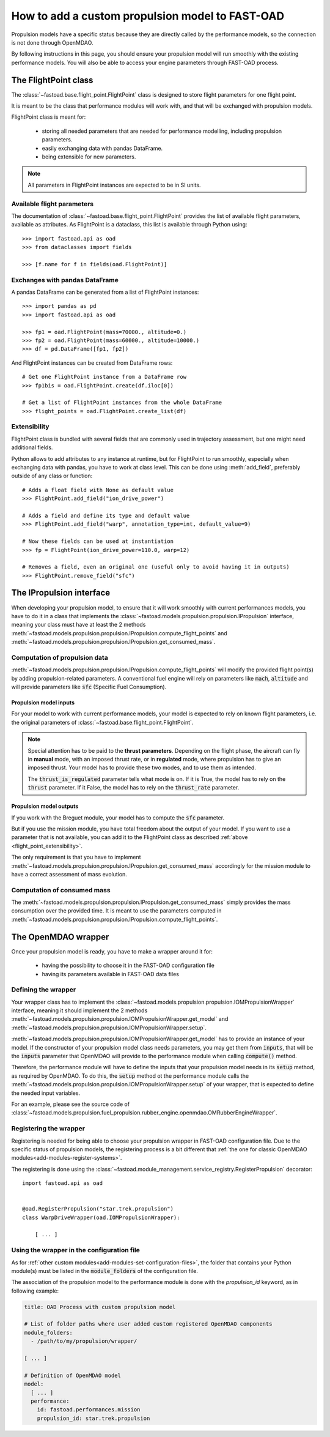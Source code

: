 .. _add-propulsion-module:

#################################################
How to add a custom propulsion model to FAST-OAD
#################################################

Propulsion models have a specific status because they are directly called by
the performance models, so the connection is not done through OpenMDAO.

By following instructions in this page, you should ensure your propulsion model
will run smoothly with the existing performance models. You will also be able
to access your engine parameters through FAST-OAD process.

*********************
The FlightPoint class
*********************

The :class:`~fastoad.base.flight_point.FlightPoint` class is designed to store
flight parameters for one flight point.

It is meant to be the class that performance modules will work with, and that
will be exchanged with propulsion models.

FlightPoint class is meant for:

    - storing all needed parameters that are needed for performance modelling,
      including propulsion parameters.
    - easily exchanging data with pandas DataFrame.
    - being extensible for new parameters.

.. note::

    All parameters in FlightPoint instances are expected to be in SI units.

Available flight parameters
===========================
The documentation of :class:`~fastoad.base.flight_point.FlightPoint` provides
the list of available flight parameters, available as attributes.
As FlightPoint is a dataclass, this list is available through Python using::

    >>> import fastoad.api as oad
    >>> from dataclasses import fields

    >>> [f.name for f in fields(oad.FlightPoint)]

Exchanges with pandas DataFrame
===============================
A pandas DataFrame can be generated from a list of FlightPoint instances::

    >>> import pandas as pd
    >>> import fastoad.api as oad

    >>> fp1 = oad.FlightPoint(mass=70000., altitude=0.)
    >>> fp2 = oad.FlightPoint(mass=60000., altitude=10000.)
    >>> df = pd.DataFrame([fp1, fp2])

And FlightPoint instances can be created from DataFrame rows::

    # Get one FlightPoint instance from a DataFrame row
    >>> fp1bis = oad.FlightPoint.create(df.iloc[0])

    # Get a list of FlightPoint instances from the whole DataFrame
    >>> flight_points = oad.FlightPoint.create_list(df)


.. _flight_point_extensibility:

Extensibility
=============
FlightPoint class is bundled with several fields that are commonly used in trajectory
assessment, but one might need additional fields.

Python allows to add attributes to any instance at runtime, but for FlightPoint to run
smoothly, especially when exchanging data with pandas, you have to work at class level.
This can be done using :meth:`add_field`, preferably outside of any class or function::

    # Adds a float field with None as default value
    >>> FlightPoint.add_field("ion_drive_power")

    # Adds a field and define its type and default value
    >>> FlightPoint.add_field("warp", annotation_type=int, default_value=9)

    # Now these fields can be used at instantiation
    >>> fp = FlightPoint(ion_drive_power=110.0, warp=12)

    # Removes a field, even an original one (useful only to avoid having it in outputs)
    >>> FlightPoint.remove_field("sfc")

*************************
The IPropulsion interface
*************************

When developing your propulsion model, to ensure that it will work smoothly
with current performances models, you have to do it in a class that
implements the :class:`~fastoad.models.propulsion.propulsion.IPropulsion`
interface, meaning your class must have at least the 2 methods
:meth:`~fastoad.models.propulsion.propulsion.IPropulsion.compute_flight_points`
and :meth:`~fastoad.models.propulsion.propulsion.IPropulsion.get_consumed_mass`.

Computation of propulsion data
==============================
:meth:`~fastoad.models.propulsion.propulsion.IPropulsion.compute_flight_points`
will modify the provided flight point(s) by adding propulsion-related parameters.
A conventional fuel engine will rely on parameters like :code:`mach`,
:code:`altitude` and will provide parameters like :code:`sfc` (Specific Fuel
Consumption).

Propulsion model inputs
-----------------------

For your model to work with current performance models, your model is expected
to rely on known flight parameters, i.e. the original parameters of
:class:`~fastoad.base.flight_point.FlightPoint`.

.. note::

    Special attention has to be paid to the **thrust parameters**. Depending on the
    flight phase, the aircraft can fly in **manual** mode, with an imposed thrust
    rate, or in **regulated** mode, where propulsion has to give an imposed thrust.
    Your model has to provide these two modes, and to use them as intended.

    The :code:`thrust_is_regulated` parameter tells what mode is on. If it is True,
    the model has to rely on the :code:`thrust` parameter. If it False, the model has to
    rely on the :code:`thrust_rate` parameter.


Propulsion model outputs
------------------------

If you work with the Breguet module, your model has to compute the
:code:`sfc` parameter.

But if you use the mission module, you have total freedom about the output of
your model. If you want to use a parameter that is not available, you can add
it to the FlightPoint class as described
:ref:`above <flight_point_extensibility>`.

The only requirement is that you have to implement
:meth:`~fastoad.models.propulsion.propulsion.IPropulsion.get_consumed_mass`
accordingly for the mission module to have a correct assessment of mass
evolution.

Computation of consumed mass
============================
The :meth:`~fastoad.models.propulsion.propulsion.IPropulsion.get_consumed_mass`
simply provides the mass consumption over the provided time.
It is meant to use the parameters computed in
:meth:`~fastoad.models.propulsion.propulsion.IPropulsion.compute_flight_points`.


********************
The OpenMDAO wrapper
********************
Once your propulsion model is ready, you have to make a wrapper around it for:

    - having the possibility to choose it in the FAST-OAD configuration file
    - having its parameters available in FAST-OAD data files

Defining the wrapper
====================
Your wrapper class has to implement the
:class:`~fastoad.models.propulsion.propulsion.IOMPropulsionWrapper` interface,
meaning it should implement the 2 methods :meth:`~fastoad.models.propulsion.propulsion.IOMPropulsionWrapper.get_model`
and :meth:`~fastoad.models.propulsion.propulsion.IOMPropulsionWrapper.setup`.

:meth:`~fastoad.models.propulsion.propulsion.IOMPropulsionWrapper.get_model` has
to provide an instance of your model. If the constructor of your propulsion
model class needs parameters, you may get them from :code:`inputs`, that will
be the :code:`inputs` parameter that OpenMDAO will provide to the performance
module when calling :code:`compute()` method.

Therefore, the performance module will have to define the inputs that your
propulsion model needs in its :code:`setup` method, as required by OpenMDAO.
To do this, the :code:`setup` method ot the performance module calls the
:meth:`~fastoad.models.propulsion.propulsion.IOMPropulsionWrapper.setup` of
your wrapper, that is expected to define the needed input variables.

For an example, please see the source code of
:class:`~fastoad.models.propulsion.fuel_propulsion.rubber_engine.openmdao.OMRubberEngineWrapper`.


Registering the wrapper
=======================

Registering is needed for being able to choose your propulsion wrapper in
FAST-OAD configuration file. Due to the specific status of propulsion models,
the registering process is a bit different that
:ref:`the one for classic OpenMDAO modules<add-modules-register-systems>`.

The registering is done using the
:class:`~fastoad.module_management.service_registry.RegisterPropulsion`
decorator::

    import fastoad.api as oad


    @oad.RegisterPropulsion("star.trek.propulsion")
    class WarpDriveWrapper(oad.IOMPropulsionWrapper):

        [ ... ]


Using the wrapper in the configuration file
===========================================

As for :ref:`other custom modules<add-modules-set-configuration-files>`, the
folder that contains your Python module(s) must be listed in the :code:`module_folders`
of the configuration file.

The association of the propulsion model to the performance module is done
with the `propulsion_id` keyword, as in following example:

.. code-block:: yaml


    title: OAD Process with custom propulsion model

    # List of folder paths where user added custom registered OpenMDAO components
    module_folders:
      - /path/to/my/propulsion/wrapper/

    [ ... ]

    # Definition of OpenMDAO model
    model:
      [ ... ]
      performance:
        id: fastoad.performances.mission
        propulsion_id: star.trek.propulsion
